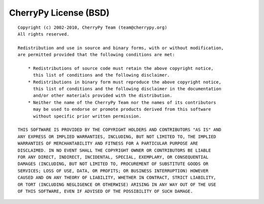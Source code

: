 **********************
CherryPy License (BSD)
**********************

::

    Copyright (c) 2002-2010, CherryPy Team (team@cherrypy.org)
    All rights reserved.

    Redistribution and use in source and binary forms, with or without modification, 
    are permitted provided that the following conditions are met:

        * Redistributions of source code must retain the above copyright notice, 
          this list of conditions and the following disclaimer.
        * Redistributions in binary form must reproduce the above copyright notice, 
          this list of conditions and the following disclaimer in the documentation 
          and/or other materials provided with the distribution.
        * Neither the name of the CherryPy Team nor the names of its contributors 
          may be used to endorse or promote products derived from this software 
          without specific prior written permission.

    THIS SOFTWARE IS PROVIDED BY THE COPYRIGHT HOLDERS AND CONTRIBUTORS "AS IS" AND 
    ANY EXPRESS OR IMPLIED WARRANTIES, INCLUDING, BUT NOT LIMITED TO, THE IMPLIED 
    WARRANTIES OF MERCHANTABILITY AND FITNESS FOR A PARTICULAR PURPOSE ARE 
    DISCLAIMED. IN NO EVENT SHALL THE COPYRIGHT OWNER OR CONTRIBUTORS BE LIABLE 
    FOR ANY DIRECT, INDIRECT, INCIDENTAL, SPECIAL, EXEMPLARY, OR CONSEQUENTIAL 
    DAMAGES (INCLUDING, BUT NOT LIMITED TO, PROCUREMENT OF SUBSTITUTE GOODS OR 
    SERVICES; LOSS OF USE, DATA, OR PROFITS; OR BUSINESS INTERRUPTION) HOWEVER 
    CAUSED AND ON ANY THEORY OF LIABILITY, WHETHER IN CONTRACT, STRICT LIABILITY, 
    OR TORT (INCLUDING NEGLIGENCE OR OTHERWISE) ARISING IN ANY WAY OUT OF THE USE 
    OF THIS SOFTWARE, EVEN IF ADVISED OF THE POSSIBILITY OF SUCH DAMAGE.

